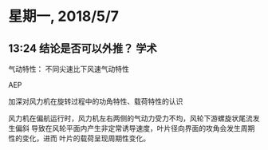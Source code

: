 * 星期一, 2018/5/7

** 13:24 结论是否可以外推？                                           :学术:

气动特性： 不同尖速比下风速气动特性

AEP

加深对风力机在旋转过程中的功角特性、载荷特性的认识

风力机在偏航运行时，风力机左右两侧的气动力受力不均，风轮下游螺旋状尾流发生偏斜
导致在风轮平面内产生非定常诱导速度，叶片径向界面的攻角会发生周期性的变化，进而
叶片的载荷呈现周期性变化。

